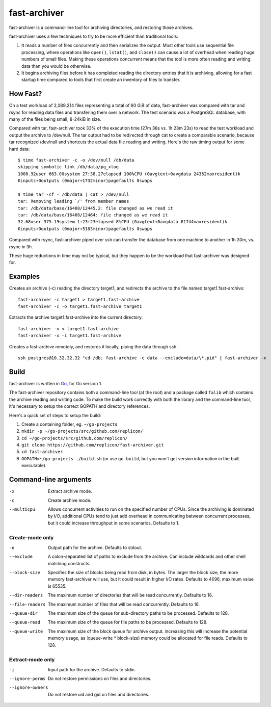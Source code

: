 fast-archiver
~~~~~~~~~~~~~

fast-archiver is a command-line tool for archiving directories, and restoring
those archives.

fast-archiver uses a few techniques to try to be more efficient than
traditional tools:

1. It reads a number of files concurrently and then serializes the output.
   Most other tools use sequential file processing, where operations like
   ``open()``, ``lstat()``, and ``close()`` can cause a lot of overhead when
   reading huge numbers of small files.  Making these operations concurrent
   means that the tool is more often reading and writing data than you would
   be otherwise.

2. It begins archiving files before it has completed reading the directory
   entries that it is archiving, allowing for a fast startup time
   compared to tools that first create an inventory of files to
   transfer.

How Fast?
---------

On a test workload of 2,089,214 files representing a total of 90 GiB of data,
fast-archiver was compared with tar and rsync for reading data files and
transfering them over a network.  The test scenario was a PostgreSQL
database, with many of the files being small, 8-24kiB in size.

Compared with tar, fast-archiver took 33% of the execution time (27m 38s vs.
1h 23m 23s) to read the test workload and output the archive to /dev/null.
The tar output had to be redirected through cat to create a comparable
scenario, because tar recognized /dev/null and shortcuts the actual data file
reading and writing.  Here's the raw timing output for some hard data::

    $ time fast-archiver -c -o /dev/null /db/data
    skipping symbolic link /db/data/pg_xlog
    1008.92user 663.00system 27:38.27elapsed 100%CPU (0avgtext+0avgdata 24352maxresident)k
    0inputs+0outputs (0major+1732minor)pagefaults 0swaps
    
    $ time tar -cf - /db/data | cat > /dev/null
    tar: Removing leading `/' from member names
    tar: /db/data/base/16408/12445.2: file changed as we read it
    tar: /db/data/base/16408/12464: file changed as we read it
    32.68user 375.19system 1:23:23elapsed 8%CPU (0avgtext+0avgdata 81744maxresident)k
    0inputs+0outputs (0major+5163minor)pagefaults 0swaps

Compared with rsync, fast-archiver piped over ssh can transfer the database
from one machine to another in 1h 30m, vs. rsync in 3h.

These huge reductions in time may not be typical, but they happen to be the
workload that fast-archiver was designed for.

Examples
--------

Creates an archive (-c) reading the directory target1, and redirects the
archive to the file named target1.fast-archive::

    fast-archiver -c target1 > target1.fast-archive
    fast-archiver -c -o target1.fast-archive target1

Extracts the archive target1.fast-archive into the current directory::

    fast-archiver -x < target1.fast-archive
    fast-archiver -x -i target1.fast-archive

Creates a fast-archive remotely, and restores it locally, piping the data
through ssh::

    ssh postgres@10.32.32.32 "cd /db; fast-archive -c data --exclude=data/\*.pid" | fast-archiver -x


Build
-----

fast-archiver is written in `Go`_, for Go version 1.

The fast-archiver repository contains both a command-line tool (at the root)
and a package called ``falib`` which contains the archive reading and writing
code.  To make the build work correctly with both the library and the
command-line tool, it's necessary to setup the correct GOPATH and directory
references.

Here's a quick set of steps to setup the build:

1. Create a containing folder, eg. ``~/go-projects``

2. ``mkdir -p ~/go-projects/src/github.com/replicon/``

3. ``cd ~/go-projects/src/github.com/replicon/``

4. ``git clone https://github.com/replicon/fast-archiver.git``

5. ``cd fast-archiver``

6. ``GOPATH=~/go-projects ./build.sh``  (or use ``go build``, but you won't
   get version information in the built executable).

.. _Go: http://golang.org/


Command-line arguments
----------------------


-x
    Extract archive mode.

-c
    Create archive mode.

--multicpu
    Allows concurrent activities to run on the specified number of CPUs.  Since
    the archiving is dominated by I/O, additional CPUs tend to just add
    overhead in communicating between concurrent processes, but it could
    increase throughput in some scenarios.  Defaults to 1.


Create-mode only
================

-o
    Output path for the archive.  Defaults to stdout.

--exclude
    A colon-separated list of paths to exclude from the archive.  Can include
    wildcards and other shell matching constructs.

--block-size
    Specifies the size of blocks being read from disk, in bytes.  The larger
    the block size, the more memory fast-archiver will use, but it could result
    in higher I/O rates.  Defaults to 4096, maximum value is 65535.

--dir-readers
    The maximum number of directories that will be read concurrently.  Defaults
    to 16.

--file-readers
    The maximum number of files that will be read concurrently.  Defaults to
    16.

--queue-dir
    The maximum size of the queue for sub-directory paths to be processed.
    Defaults to 128.

--queue-read
    The maximum size of the queue for file paths to be processed.  Defaults to
    128.

--queue-write
    The maximum size of the block queue for archive output.  Increasing this
    will increase the potential memory usage, as (queue-write * block-size)
    memory could be allocated for file reads.  Defaults to 128.


Extract-mode only
=================

-i
    Input path for the archive.  Defaults to stdin.

--ignore-perms
    Do not restore permissions on files and directories.

--ignore-owners
    Do not restore uid and gid on files and directories.

